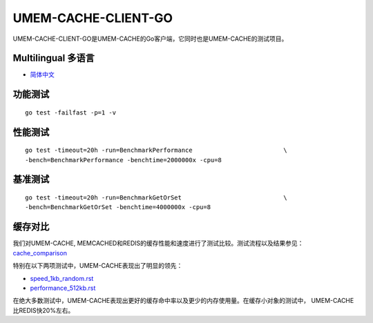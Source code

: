 .. SPDX-License-Identifier: BSD-3-Clause
.. Copyright (C) 2024, Shu De Zheng <imchuncai@gmail.com>. All Rights Reserved.

====================
UMEM-CACHE-CLIENT-GO
====================
UMEM-CACHE-CLIENT-GO是UMEM-CACHE的Go客户端，它同时也是UMEM-CACHE的测试项目。

Multilingual 多语言
==================

- `简体中文 <https://github.com/imchuncai/umem-cache-client-Go/tree/master/Documentation/translations/zh_CN/README.rst>`_

功能测试
=======
::

	go test -failfast -p=1 -v

性能测试
=======
::

	go test -timeout=20h -run=BenchmarkPerformance			       \
	-bench=BenchmarkPerformance -benchtime=2000000x -cpu=8

基准测试
=======
::

	go test -timeout=20h -run=BenchmarkGetOrSet			       \
	-bench=BenchmarkGetOrSet -benchtime=4000000x -cpu=8

缓存对比
=======
我们对UMEM-CACHE, MEMCACHED和REDIS的缓存性能和速度进行了测试比较。测试流程以及结果参见：
`cache_comparison <https://github.com/imchuncai/umem-cache-client-Go/tree/master/Documentation/translations/zh_CN/cache_comparison>`_

特别在以下两项测试中，UMEM-CACHE表现出了明显的领先：

- `speed_1kb_random.rst <https://github.com/imchuncai/umem-cache-client-Go/tree/master/Documentation/translations/zh_CN/cache_comparison/speed_1kb_random.rst>`_
- `performance_512kb.rst <https://github.com/imchuncai/umem-cache-client-Go/tree/master/Documentation/translations/zh_CN/cache_comparison/performance_512kb.rst>`_

在绝大多数测试中，UMEM-CACHE表现出更好的缓存命中率以及更少的内存使用量。在缓存小对象的测试中，
UMEM-CACHE比REDIS快20%左右。
